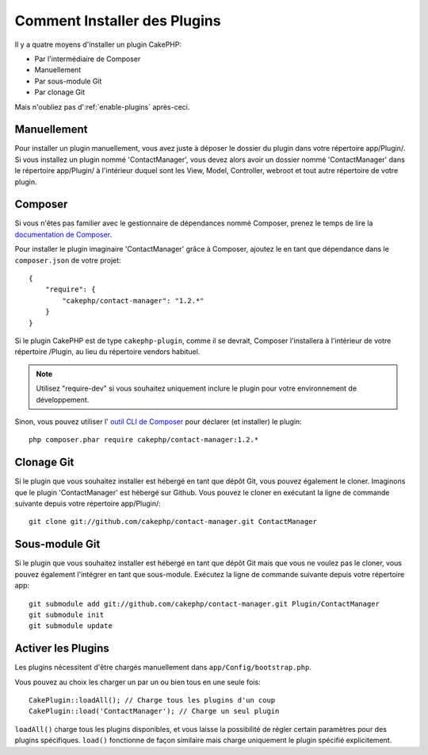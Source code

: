 Comment Installer des Plugins
#############################

Il y a quatre moyens d'installer un plugin CakePHP:

- Par l'intermédiaire de Composer
- Manuellement
- Par sous-module Git
- Par clonage Git

Mais n'oubliez pas d':ref:`enable-plugins` après-ceci.

Manuellement
============

Pour installer un plugin manuellement, vous avez juste à déposer le dossier du
plugin dans votre répertoire app/Plugin/. Si vous installez un plugin nommé
'ContactManager', vous devez alors avoir un dossier nommé 'ContactManager' dans
le répertoire app/Plugin/ à l'intérieur duquel sont les View, Model, Controller,
webroot et tout autre répertoire de votre plugin.

Composer
========

Si vous n'êtes pas familier avec le gestionnaire de dépendances nommé Composer,
prenez le temps de lire la
`documentation de Composer <https://getcomposer.org/doc/00-intro.md>`_.

Pour installer le plugin imaginaire 'ContactManager' grâce à Composer,
ajoutez le en tant que dépendance dans le ``composer.json`` de votre projet::

    {
        "require": {
            "cakephp/contact-manager": "1.2.*"
        }
    }

Si le plugin CakePHP est de type ``cakephp-plugin``, comme il se devrait,
Composer l'installera à l'intérieur de votre répertoire /Plugin, au lieu
du répertoire vendors habituel.

.. note::

    Utilisez "require-dev" si vous  souhaitez uniquement inclure le plugin
    pour votre environnement de développement.

Sinon, vous pouvez utiliser l'
`outil CLI de Composer <https://getcomposer.org/doc/03-cli.md#require>`_
pour déclarer (et installer) le plugin::

    php composer.phar require cakephp/contact-manager:1.2.*

Clonage Git
===========

Si le plugin que vous souhaitez installer est hébergé en tant que dépôt Git,
vous pouvez également le cloner. Imaginons que le plugin 'ContactManager' est
hébergé sur Github. Vous pouvez le cloner en exécutant la ligne de commande
suivante depuis votre répertoire app/Plugin/::

    git clone git://github.com/cakephp/contact-manager.git ContactManager

Sous-module Git
===============

Si le plugin que vous souhaitez installer est hébergé en tant que dépôt Git
mais que vous ne voulez pas le cloner, vous pouvez également l'intégrer en tant
que sous-module. Exécutez la ligne de commande suivante depuis votre
répertoire app::

    git submodule add git://github.com/cakephp/contact-manager.git Plugin/ContactManager
    git submodule init
    git submodule update


.. _enable-plugins:

Activer les Plugins
===================

Les plugins nécessitent d'être chargés manuellement dans
``app/Config/bootstrap.php``.

Vous pouvez au choix les charger un par un ou bien tous en une seule fois::

    CakePlugin::loadAll(); // Charge tous les plugins d'un coup
    CakePlugin::load('ContactManager'); // Charge un seul plugin

``loadAll()`` charge tous les plugins disponibles, et vous laisse la possibilité
de régler certain paramètres pour des plugins spécifiques. ``load()`` fonctionne
de façon similaire mais charge uniquement le plugin spécifié explicitement.

.. meta::
    :title lang=fr: Installer un plugin
    :keywords lang=fr: plugin folder, install, installer, dossier plugin, git, zip, tar, submodule, manual, clone, contactmanager, enable
